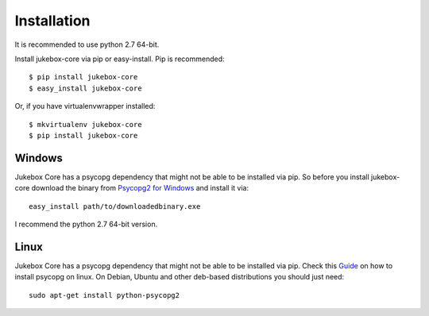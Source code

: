 .. _installation:

============
Installation
============

It is recommended to use python 2.7 64-bit.

Install jukebox-core via pip or easy-install. Pip is recommended::

    $ pip install jukebox-core
    $ easy_install jukebox-core

Or, if you have virtualenvwrapper installed::

    $ mkvirtualenv jukebox-core
    $ pip install jukebox-core

-------
Windows
-------

Jukebox Core has a psycopg dependency that might not be able to be installed via pip.
So before you install jukebox-core download the binary from `Psycopg2 for Windows <http://www.stickpeople.com/projects/python/win-psycopg/>`_ and install it via::

  easy_install path/to/downloadedbinary.exe

I recommend the python 2.7 64-bit version.


-----
Linux
-----

Jukebox Core has a psycopg dependency that might not be able to be installed via pip. Check this `Guide <http://initd.org/psycopg/docs/install.html>`_ on how to install psycopg on linux.
On Debian, Ubuntu and other deb-based distributions you should just need::

  sudo apt-get install python-psycopg2
